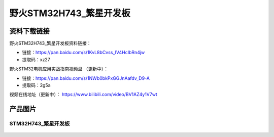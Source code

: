 野火STM32H743_繁星开发板
========================

资料下载链接
------------

野火STM32H743_繁星开发板资料链接：

- 链接：https://pan.baidu.com/s/1KvL8bCvss_lV4HcIbRn4jw 
- 提取码：xz27 




野火STM32电机应用实战指南视频盘 （更新中）：

- 链接：https://pan.baidu.com/s/1NWb0bkPxGGJnAafdv_D9-A 
- 提取码：2g5a 




视频在线地址（更新中）：
https://www.bilibili.com/video/BV1AZ4y1V7wt








产品图片
--------

STM32H743_繁星开发板
~~~~~~~~~~~~~~~~~~~~

.. figure:: media/stm32h743_fanxing/stm32h743_fanxing.jpg
   :alt: STM32H743_繁星开发板